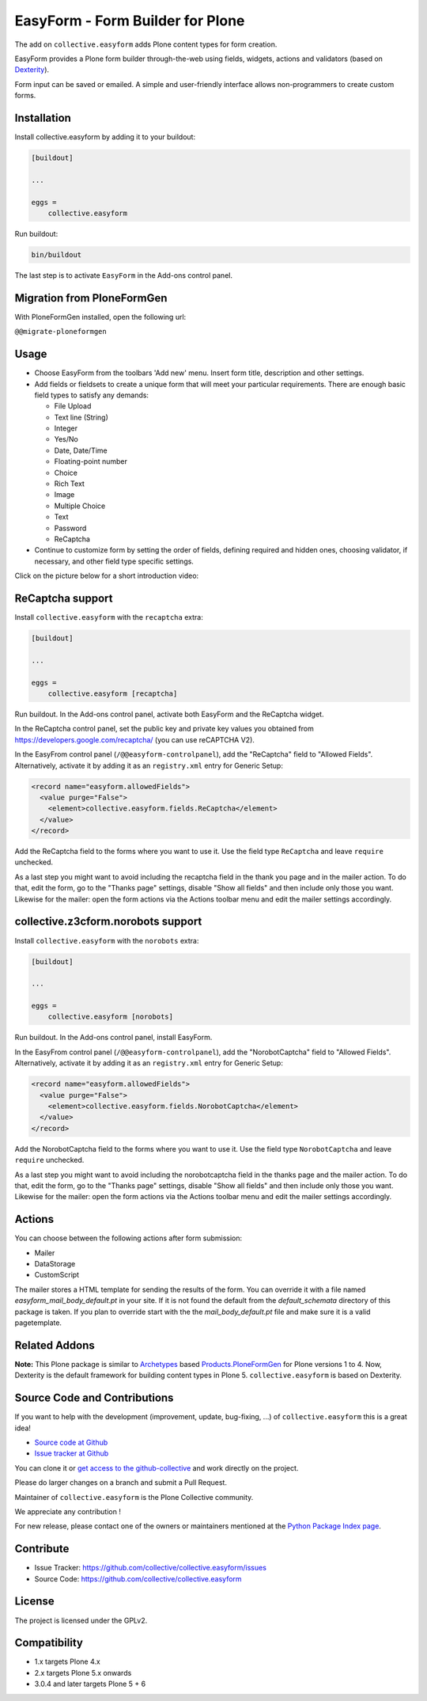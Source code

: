 =================================
EasyForm - Form Builder for Plone
=================================

.. image:: https://badge.fury.io/py/collective.easyform.svg
    :target: https://badge.fury.io/py/collective.easyform
    :alt: latest release version badge by Badge Fury

.. image:: https://travis-ci.org/collective/collective.easyform.png?branch=master
    :target: https://travis-ci.org/collective/collective.easyform
    :alt: Travis CI status

.. image:: https://coveralls.io/repos/github/collective/collective.easyform/badge.svg?branch=master
    :target: https://coveralls.io/github/collective/collective.easyform?branch=master
    :alt: Coveralls status


The add on ``collective.easyform`` adds Plone content types for form creation.

EasyForm provides a Plone form builder through-the-web using fields, widgets, actions and validators (based on `Dexterity <https://github.com/plone/plone.dexterity>`_).

Form input can be saved or emailed.
A simple and user-friendly interface allows non-programmers to create custom forms.


Installation
============

Install collective.easyform by adding it to your buildout:

.. code-block:: shell

    [buildout]

    ...

    eggs =
        collective.easyform


Run buildout:

.. code-block:: shell

    bin/buildout

The last step is to activate ``EasyForm`` in the Add-ons control panel.


Migration from PloneFormGen
===========================

With PloneFormGen installed, open the following url:

``@@migrate-ploneformgen``


Usage
=====

- Choose EasyForm from the toolbars 'Add new' menu.
  Insert form title, description and other settings.
- Add fields or fieldsets to create a unique form that will meet your particular requirements.
  There are enough basic field types to satisfy any demands:

  - File Upload
  - Text line (String)
  - Integer
  - Yes/No
  - Date, Date/Time
  - Floating-point number
  - Choice
  - Rich Text
  - Image
  - Multiple Choice
  - Text
  - Password
  - ReСaptcha

- Continue to customize form by setting the order of fields,
  defining required and hidden ones,
  choosing validator, if necessary,
  and other field type specific settings.

Click on the picture below for a short introduction video:

.. image:: docs/images/easyform-youtube.png
    :target: https://www.youtube.com/watch?v=DMCYnYE9RKU
    :alt: EasyForm instructional video


ReCaptcha support
=================

Install ``collective.easyform`` with the  ``recaptcha`` extra:

.. code-block:: shell

    [buildout]

    ...

    eggs =
        collective.easyform [recaptcha]


Run buildout. In the Add-ons control panel, activate both EasyForm and the ReCaptcha widget.

In the ReCaptcha control panel, set the public key and private key values you obtained from https://developers.google.com/recaptcha/ (you can use reCAPTCHA V2).

In the EasyFrom control panel (``/@@easyform-controlpanel``), add the "ReCaptcha" field to "Allowed Fields".
Alternatively, activate it by adding it as an ``registry.xml`` entry for Generic Setup:

.. code-block:: xml

    <record name="easyform.allowedFields">
      <value purge="False">
        <element>collective.easyform.fields.ReCaptcha</element>
      </value>
    </record>

Add the ReCaptcha field to the forms where you want to use it.
Use the field type ``ReCaptcha`` and leave ``require`` unchecked.

As a last step you might want to avoid including the recaptcha field in the thank you page and in the mailer action.
To do that, edit the form, go to the "Thanks page" settings, disable "Show all fields" and then include only those you want.
Likewise for the mailer: open the form actions via the Actions toolbar menu and edit the mailer settings accordingly.


collective.z3cform.norobots support
===================================

Install ``collective.easyform`` with the  ``norobots`` extra:

.. code-block:: shell

    [buildout]

    ...

    eggs =
        collective.easyform [norobots]


Run buildout. In the Add-ons control panel, install EasyForm.

In the EasyFrom control panel (``/@@easyform-controlpanel``), add the "NorobotCaptcha" field to "Allowed Fields".
Alternatively, activate it by adding it as an ``registry.xml`` entry for Generic Setup:

.. code-block:: xml

    <record name="easyform.allowedFields">
      <value purge="False">
        <element>collective.easyform.fields.NorobotCaptcha</element>
      </value>
    </record>

Add the NorobotCaptcha field to the forms where you want to use it.
Use the field type ``NorobotCaptcha`` and leave ``require`` unchecked.

As a last step you might want to avoid including the norobotcaptcha field in the thanks page and the mailer action.
To do that, edit the form, go to the "Thanks page" settings, disable "Show all fields" and then include only those you want.
Likewise for the mailer: open the form actions via the Actions toolbar menu and edit the mailer settings accordingly.


Actions
=======

You can choose between the following actions after form submission:

* Mailer
* DataStorage
* CustomScript

The mailer stores a HTML template for sending the results of the form. You can override it with a file named
`easyform_mail_body_default.pt` in your site. If it is not found the default from the `default_schemata` directory
of this package is taken. If you plan to override start with the the `mail_body_default.pt` file and make sure
it is a valid pagetemplate.


Related Addons
==============

**Note:** This Plone package is similar to `Archetypes <http://docs.plone.org/develop/plone/content/archetypes/>`_ based `Products.PloneFormGen <https://github.com/smcmahon/Products.PloneFormGen>`_ for Plone versions 1 to 4. Now, Dexterity is the default framework for building content types in Plone 5. ``collective.easyform`` is based on Dexterity.


Source Code and Contributions
=============================

If you want to help with the development (improvement, update, bug-fixing, ...) of ``collective.easyform`` this is a great idea!

- `Source code at Github <https://github.com/collective/collective.easyform>`_
- `Issue tracker at Github <https://github.com/collective/collective.easyform/issues>`_

You can clone it or `get access to the github-collective <https://github.com/collective>`_ and work directly on the project.

Please do larger changes on a branch and submit a Pull Request.

Maintainer of ``collective.easyform`` is the Plone Collective community.

We appreciate any contribution !

For new release, please contact one of the owners or maintainers mentioned at the `Python Package Index page <https://pypi.python.org/pypi/collective.easyform>`_.


Contribute
==========

- Issue Tracker: https://github.com/collective/collective.easyform/issues
- Source Code: https://github.com/collective/collective.easyform


License
=======

The project is licensed under the GPLv2.


Compatibility
=============

- 1.x targets Plone 4.x
- 2.x targets Plone 5.x onwards
- 3.0.4 and later targets Plone 5 + 6
